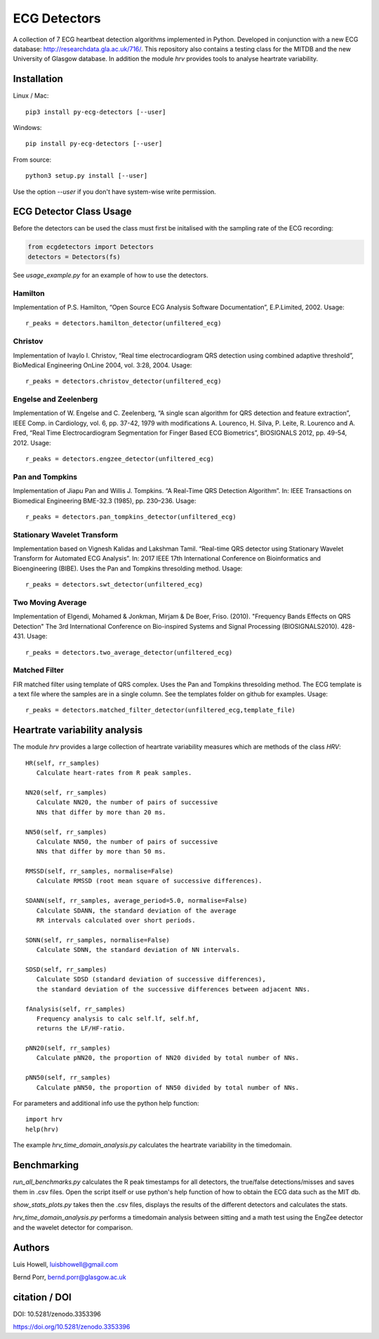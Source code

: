 =============
ECG Detectors
=============

A collection of 7 ECG heartbeat detection algorithms implemented in Python. Developed in conjunction with a new ECG database: http://researchdata.gla.ac.uk/716/. This repository also contains a testing class for the MITDB and the new University of Glasgow database. In addition the module `hrv` provides tools to
analyse heartrate variability.


Installation
============

Linux / Mac::

  pip3 install py-ecg-detectors [--user]

Windows::

  pip install py-ecg-detectors [--user]

From source::

  python3 setup.py install [--user]


Use the option `--user` if you don't have system-wise write permission.


ECG Detector Class Usage
========================

Before the detectors can be used the class must first be initalised with the sampling rate of the ECG recording:

.. code-block:: python

  from ecgdetectors import Detectors
  detectors = Detectors(fs)

See `usage_example.py` for an example of how to use the detectors.

Hamilton
--------

Implementation of P.S. Hamilton, “Open Source ECG Analysis Software Documentation”, E.P.Limited, 2002. Usage::
  
  r_peaks = detectors.hamilton_detector(unfiltered_ecg)

  
Christov
--------

Implementation of Ivaylo I. Christov, “Real time electrocardiogram QRS detection using combined adaptive threshold”, BioMedical Engineering OnLine 2004, vol. 3:28, 2004. Usage::

  r_peaks = detectors.christov_detector(unfiltered_ecg)


Engelse and Zeelenberg
----------------------

Implementation of W. Engelse and C. Zeelenberg, “A single scan algorithm for QRS detection and feature extraction”, IEEE Comp. in Cardiology, vol. 6, pp. 37-42, 1979 with modifications A. Lourenco, H. Silva, P. Leite, R. Lourenco and A. Fred, “Real Time Electrocardiogram Segmentation for Finger Based ECG Biometrics”, BIOSIGNALS 2012, pp. 49-54, 2012. Usage::
  
  r_peaks = detectors.engzee_detector(unfiltered_ecg)



Pan and Tompkins
----------------

Implementation of Jiapu Pan and Willis J. Tompkins. “A Real-Time QRS Detection Algorithm”. In: IEEE Transactions on Biomedical Engineering BME-32.3 (1985), pp. 230–236. Usage::
  
  r_peaks = detectors.pan_tompkins_detector(unfiltered_ecg)


Stationary Wavelet Transform
----------------------------

Implementation based on Vignesh Kalidas and Lakshman Tamil. “Real-time QRS detector using Stationary Wavelet Transform for Automated ECG Analysis”. In: 2017 IEEE 17th International Conference on Bioinformatics and Bioengineering (BIBE). Uses the Pan and Tompkins thresolding method. Usage::
  
  r_peaks = detectors.swt_detector(unfiltered_ecg)


Two Moving Average
------------------

Implementation of Elgendi, Mohamed & Jonkman, Mirjam & De Boer, Friso. (2010). "Frequency Bands Effects on QRS Detection" The 3rd International Conference on Bio-inspired Systems and Signal Processing (BIOSIGNALS2010). 428-431.
Usage::
  
  r_peaks = detectors.two_average_detector(unfiltered_ecg)

  

Matched Filter
--------------

FIR matched filter using template of QRS complex. Uses the Pan and Tompkins thresolding method.
The ECG template is a text file where the samples are in a single column. See
the templates folder on github for examples. Usage::

  r_peaks = detectors.matched_filter_detector(unfiltered_ecg,template_file)


Heartrate variability analysis
==============================

The module `hrv` provides a large collection of heartrate
variability measures which are methods of the class `HRV`::

  HR(self, rr_samples)
     Calculate heart-rates from R peak samples.

  NN20(self, rr_samples)
     Calculate NN20, the number of pairs of successive
     NNs that differ by more than 20 ms.

  NN50(self, rr_samples)
     Calculate NN50, the number of pairs of successive
     NNs that differ by more than 50 ms.

  RMSSD(self, rr_samples, normalise=False)
     Calculate RMSSD (root mean square of successive differences).

  SDANN(self, rr_samples, average_period=5.0, normalise=False)
     Calculate SDANN, the standard deviation of the average
     RR intervals calculated over short periods.

  SDNN(self, rr_samples, normalise=False)
     Calculate SDNN, the standard deviation of NN intervals.

  SDSD(self, rr_samples)
     Calculate SDSD (standard deviation of successive differences),
     the standard deviation of the successive differences between adjacent NNs.

  fAnalysis(self, rr_samples)
     Frequency analysis to calc self.lf, self.hf,
     returns the LF/HF-ratio.

  pNN20(self, rr_samples)
     Calculate pNN20, the proportion of NN20 divided by total number of NNs.

  pNN50(self, rr_samples)
     Calculate pNN50, the proportion of NN50 divided by total number of NNs.

For parameters and additional info use the python help function::

  import hrv
  help(hrv)

The example `hrv_time_domain_analysis.py` calculates the heartrate
variability in the timedomain.


Benchmarking
============

`run_all_benchmarks.py` calculates the R peak timestamps
for all detectors, the true/false detections/misses and
saves them in .csv files. Open the script itself or use python's
help function of how to obtain the ECG data such as the MIT db.

`show_stats_plots.py` takes then the .csv files, displays
the results of the different detectors and calculates the stats.

`hrv_time_domain_analysis.py` performs a timedomain analysis
between sitting and a math test using the EngZee detector and
the wavelet detector for comparison.


Authors
=======

Luis Howell, luisbhowell@gmail.com

Bernd Porr, bernd.porr@glasgow.ac.uk


citation / DOI
==============

DOI: 10.5281/zenodo.3353396

https://doi.org/10.5281/zenodo.3353396
